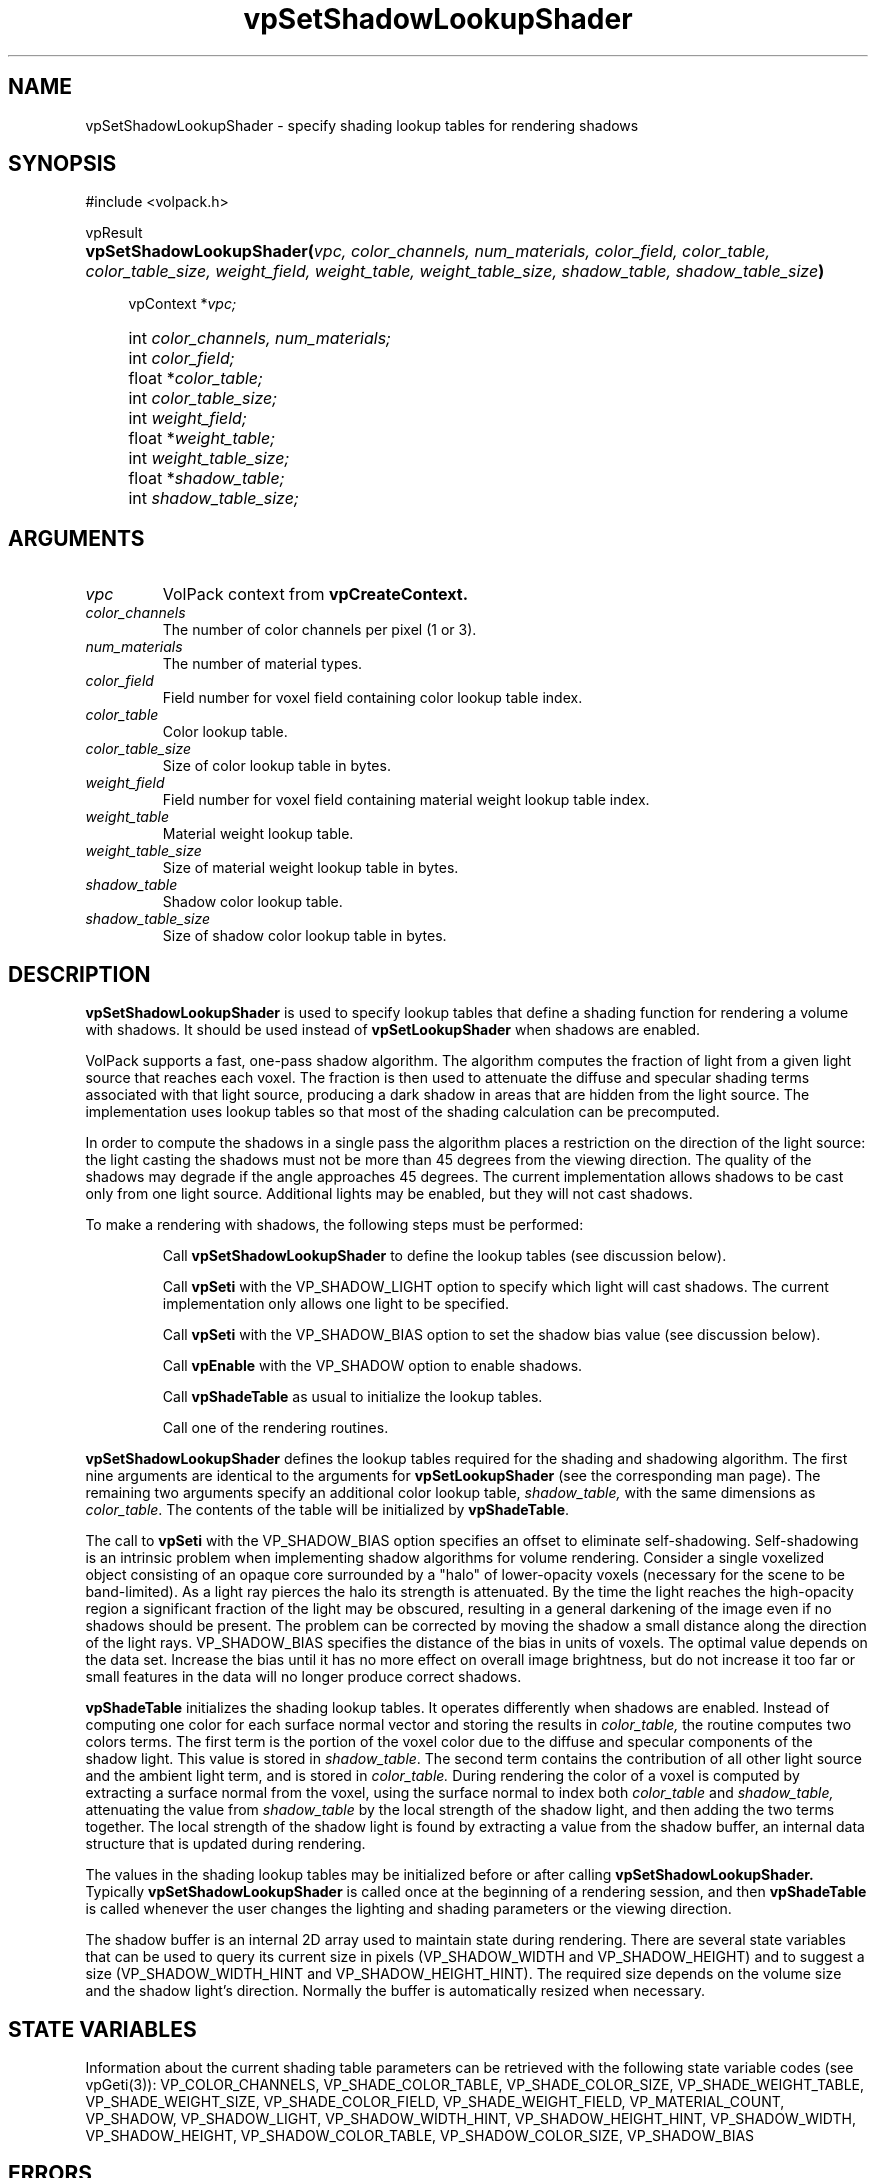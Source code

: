 '\" Copyright (c) 1994 The Board of Trustees of The Leland Stanford
'\" Junior University.  All rights reserved.
'\" 
'\" Permission to use, copy, modify and distribute this software and its
'\" documentation for any purpose is hereby granted without fee, provided
'\" that the above copyright notice and this permission notice appear in
'\" all copies of this software and that you do not sell the software.
'\" Commercial licensing is available by contacting the author.
'\" 
'\" THE SOFTWARE IS PROVIDED "AS IS" AND WITHOUT WARRANTY OF ANY KIND,
'\" EXPRESS, IMPLIED OR OTHERWISE, INCLUDING WITHOUT LIMITATION, ANY
'\" WARRANTY OF MERCHANTABILITY OR FITNESS FOR A PARTICULAR PURPOSE.
'\" 
'\" Author:
'\"    Phil Lacroute
'\"    Computer Systems Laboratory
'\"    Electrical Engineering Dept.
'\"    Stanford University
'\" 
'\" $Date: 1994/12/31 19:49:53 $
'\" $Revision: 1.1 $
'\"
'\" Macros
'\" .FS <type>  --  function start
'\"     <type> is return type of function
'\"     name and arguments follow on next line
.de FS
.PD 0v
.PP
\\$1
.HP 8
..
'\" .FA  --  function arguments
'\"     one argument declaration follows on next line
.de FA
.IP " " 4
..
'\" .FE  --  function end
'\"     end of function declaration
.de FE
.PD
..
'\" .DS  --  display start
.de DS
.IP " " 4
..
'\" .DE  --  display done
.de DE
.LP
..
.TH vpSetShadowLookupShader 3 "" VolPack
.SH NAME
vpSetShadowLookupShader \- specify shading lookup tables for rendering
shadows
.SH SYNOPSIS
#include <volpack.h>
.sp
.FS vpResult
\fBvpSetShadowLookupShader(\fIvpc, color_channels, num_materials,
color_field, color_table, color_table_size, weight_field,
weight_table, weight_table_size, shadow_table, shadow_table_size\fB)\fR
.FA
vpContext *\fIvpc;\fR
.FA
int \fIcolor_channels, num_materials;\fR
.FA
int \fIcolor_field;\fR
.FA
float *\fIcolor_table;\fR
.FA
int \fIcolor_table_size;\fR
.FA
int \fIweight_field;\fR
.FA
float *\fIweight_table;\fR
.FA
int \fIweight_table_size;\fR
.FA
float *\fIshadow_table;\fR
.FA
int \fIshadow_table_size;\fR
.FE
.SH ARGUMENTS
.IP \fIvpc\fR
VolPack context from \fBvpCreateContext.\fR
.IP \fIcolor_channels\fR
The number of color channels per pixel (1 or 3).
.IP \fInum_materials\fR
The number of material types.
.IP \fIcolor_field\fR
Field number for voxel field containing color lookup table index.
.IP \fIcolor_table\fR
Color lookup table.
.IP \fIcolor_table_size\fR
Size of color lookup table in bytes.
.IP \fIweight_field\fR
Field number for voxel field containing material weight lookup table
index.
.IP \fIweight_table\fR
Material weight lookup table.
.IP \fIweight_table_size\fR
Size of material weight lookup table in bytes.
.IP \fIshadow_table\fR
Shadow color lookup table.
.IP \fIshadow_table_size\fR
Size of shadow color lookup table in bytes.
.SH DESCRIPTION
\fBvpSetShadowLookupShader\fR is used to specify lookup tables that
define a shading function for rendering a volume with shadows.  It
should be used instead of \fBvpSetLookupShader\fR when shadows are
enabled.
.PP
VolPack supports a fast, one-pass shadow algorithm.  The algorithm
computes the fraction of light from a given light source that reaches
each voxel.  The fraction is then used to attenuate the diffuse and
specular shading terms associated with that light source, producing a
dark shadow in areas that are hidden from the light source.  The
implementation uses lookup tables so that most of the shading
calculation can be precomputed.
.PP
In order to compute the shadows in a single pass the algorithm places
a restriction on the direction of the light source: the light casting
the shadows must not be more than 45 degrees from the viewing
direction.  The quality of the shadows may degrade if the angle
approaches 45 degrees.  The current implementation allows shadows
to be cast only from one light source.  Additional lights may be
enabled, but they will not cast shadows.
.PP
To make a rendering with shadows, the following steps must be performed:
.IP
Call \fBvpSetShadowLookupShader\fR to define the lookup tables (see
discussion below).
.IP
Call \fBvpSeti\fR with the VP_SHADOW_LIGHT option to specify which
light will cast shadows.  The current implementation only allows one
light to be specified.
.IP
Call \fBvpSeti\fR with the VP_SHADOW_BIAS option to set the shadow
bias value (see discussion below).
.IP
Call \fBvpEnable\fR with the VP_SHADOW option to enable shadows.
.IP
Call \fBvpShadeTable\fR as usual to initialize the lookup tables.
.IP
Call one of the rendering routines.
.PP
\fBvpSetShadowLookupShader\fR defines the lookup tables required for
the shading and shadowing algorithm.  The first nine arguments are
identical to the arguments for \fBvpSetLookupShader\fR (see the
corresponding man page).  The remaining two arguments specify an
additional color lookup table, \fIshadow_table,\fR with the same
dimensions as \fIcolor_table\fR.  The contents of the table will be
initialized by \fBvpShadeTable\fR.
.PP
The call to \fBvpSeti\fR with the VP_SHADOW_BIAS option specifies an
offset to eliminate self-shadowing.  Self-shadowing is an intrinsic
problem when implementing shadow algorithms for volume rendering.
Consider a single voxelized object consisting of an opaque core
surrounded by a "halo" of lower-opacity voxels (necessary for the scene
to be band-limited).  As a light ray pierces the halo its strength is
attenuated.  By the time the light reaches the high-opacity region a
significant fraction of the light may be obscured, resulting in a
general darkening of the image even if no shadows should be
present.  The problem can be corrected by moving the shadow a small
distance along the direction of the light rays.  VP_SHADOW_BIAS
specifies the distance of the bias in units of voxels.  The optimal
value depends on the data set.  Increase the bias until it has no more
effect on overall image brightness, but do not increase it too far or
small features in the data will no longer produce correct shadows.
.PP
\fBvpShadeTable\fR initializes the shading lookup tables.  It operates
differently when shadows are enabled.  Instead of computing one color
for each
surface normal vector and storing the results in \fIcolor_table,\fR
the routine computes two colors terms.  The first term is the portion
of the voxel color due to the diffuse and specular components of the
shadow light.  This value is stored in \fIshadow_table\fR.  The second
term contains the contribution of all other light source and the
ambient light term, and is stored in \fIcolor_table.\fR  During
rendering the color of a voxel is computed by extracting a surface
normal from the voxel, using the surface normal to index both
\fIcolor_table\fR and \fIshadow_table,\fR attenuating the value
from \fIshadow_table\fR by the local strength of the shadow light, and
then adding the two terms together.  The local strength of the shadow
light is found by extracting a value from the shadow buffer, an
internal data structure that is updated during rendering.
.PP
The values in the shading lookup tables may be initialized before or
after calling \fBvpSetShadowLookupShader.\fR  Typically
\fBvpSetShadowLookupShader\fR is called once at the beginning of a rendering
session, and then \fBvpShadeTable\fR is called whenever the
user changes the lighting and shading parameters or the viewing
direction.
.PP
The shadow buffer is an internal 2D array used to maintain state
during rendering.  There are several state variables that can be used
to query its current size in pixels (VP_SHADOW_WIDTH and
VP_SHADOW_HEIGHT) and to suggest a size (VP_SHADOW_WIDTH_HINT and
VP_SHADOW_HEIGHT_HINT).  The required size depends on the volume size
and the shadow light's direction.  Normally the buffer is
automatically resized when necessary.
.SH "STATE VARIABLES"
Information about the current shading table parameters can be
retrieved with the following state variable codes (see vpGeti(3)):
VP_COLOR_CHANNELS, VP_SHADE_COLOR_TABLE, VP_SHADE_COLOR_SIZE,
VP_SHADE_WEIGHT_TABLE, VP_SHADE_WEIGHT_SIZE, VP_SHADE_COLOR_FIELD,
VP_SHADE_WEIGHT_FIELD, VP_MATERIAL_COUNT, VP_SHADOW, VP_SHADOW_LIGHT,
VP_SHADOW_WIDTH_HINT, VP_SHADOW_HEIGHT_HINT, VP_SHADOW_WIDTH,
VP_SHADOW_HEIGHT, VP_SHADOW_COLOR_TABLE, VP_SHADOW_COLOR_SIZE,
VP_SHADOW_BIAS
.SH ERRORS
The normal return value is VP_OK.  The following error return values
are possible:
.IP VPERROR_BAD_VALUE
One or more of the arguments has an invalid value or is out of range.
.IP VPERROR_LIMIT_EXCEEDED
The \fInum_materials\fR argument has exceeded an internal limit.
Change the value of VP_MAX_MATERIAL in volpack.h and recompile the
VolPack library.
.SH SEE ALSO
VolPack(3), vpCreateContext(3), vpShadeTable(3), vpSetLookupShader(3)

